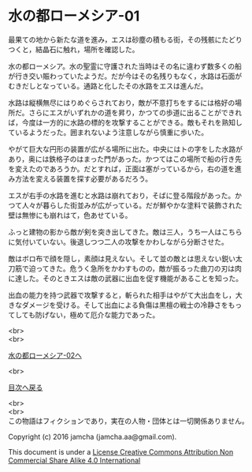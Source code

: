 #+OPTIONS: toc:nil
#+OPTIONS: \n:t

* 水の都ローメシア-01

  最果ての地から新たな道を進み，エスは砂塵の積もる街，その残骸にたどり
  つくと，結晶石に触れ，場所を確認した。

  水の都ローメシア。水の聖霊に守護された当時はその名に違わず数多くの船
  が行き交い賑わっていたようだ。だが今はその名残りもなく，水路は石面が
  むきだしとなっている。通路と化したその水路をエスは進んだ。

  水路は縦横無尽にはりめぐらされており，敵が不意打ちをするには格好の場
  所だ。さらにエスがいずれかの道を昇り，かつての歩道に出ることができれ
  ば，今度は一方的に水路の標的を攻撃することができる。敵もそれを熟知し
  ているようだった。囲まれないよう注意しながら慎重に歩いた。

  やがて巨大な円形の装置が広がる場所に出た。中央にはトの字をした水路が
  あり，奥には鉄格子のはまった門があった。かつてはこの場所で船の行き先
  を変えたのであろうか。だとすれば，正面は塞がっているから，右の道を進
  み方法を変える装置を探す必要があるだろう。

  エスが右手の水路を進むと水路は崩れており，そばに登る階段があった。か
  つて人々が暮らした街並みが広がっている。だが鮮やかな塗料で装飾された
  壁は無惨にも崩れはて，色あせている。

  ふっと建物の影から敵が剣を突き出してきた。敵は三人，うち一人はこちら
  に気付いていない。後退しつつ二人の攻撃をかわしながら分断させた。

  敵はボロ布で顔を隠し，素顔は見えない。そして並の敵とは思えない鋭い太
  刀筋で迫ってきた。危うく急所をかわすものの，敵が振るった曲刀の刃は肉
  に達した。そのときエスは敵の武器に出血を促す機能があることを知った。

  出血の能力を持つ武器で攻撃すると，斬られた相手はやがて大出血をし，大
  きなダメージを受ける。そして出血による負傷は黒檀の戦士の冷静さをもっ
  てしても防げない，極めて厄介な能力であった。

  <br>
  <br>

  [[https://github.com/jamcha-aa/EbonyBlades/blob/master/articles/lawmessiah/02.md][水の都ローメシア-02へ]]

  <br>

  [[https://github.com/jamcha-aa/EbonyBlades/blob/master/README.md][目次へ戻る]]

  <br>
  <br>
  この物語はフィクションであり，実在の人物・団体とは一切関係ありません。

  Copyright (c) 2016 jamcha (jamcha.aa@gmail.com).

  This document is under a [[http://creativecommons.org/licenses/by-nc-sa/4.0/deed][License Creative Commons Attribution Non Commercial Share Alike 4.0 International]]

  [[http://creativecommons.org/licenses/by-nc-sa/4.0/deed][file:http://i.creativecommons.org/l/by-nc-sa/3.0/80x15.png]]

